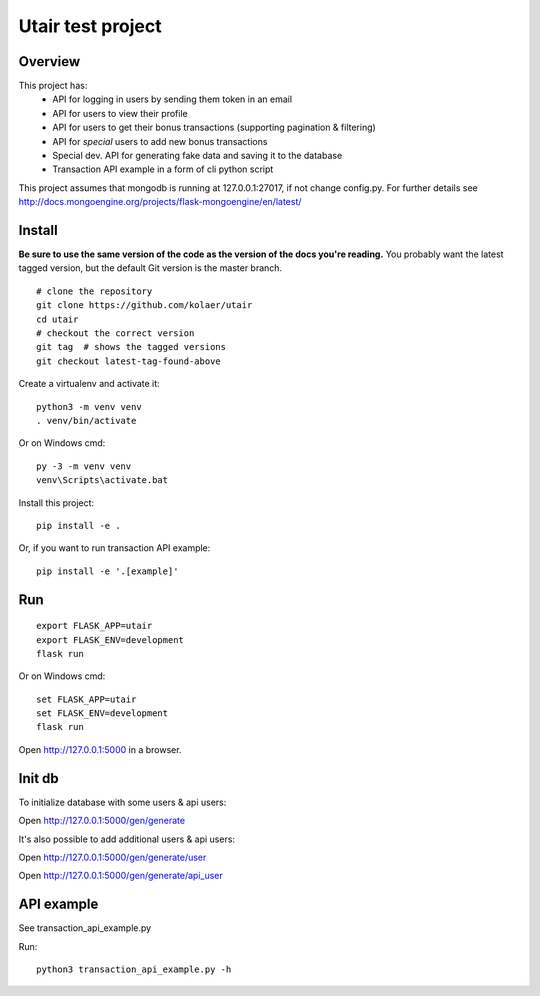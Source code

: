 Utair test project
==================

Overview
--------

This project has:
 - API for logging in users by sending them token in an email
 - API for users to view their profile
 - API for users to get their bonus transactions (supporting pagination & filtering)
 - API for *special* users to add new bonus transactions
 - Special dev. API for generating fake data and saving it to the database
 - Transaction API example in a form of cli python script

This project assumes that mongodb is running at 127.0.0.1:27017, if not change config.py. For further details see http://docs.mongoengine.org/projects/flask-mongoengine/en/latest/

Install
-------

**Be sure to use the same version of the code as the version of the docs
you're reading.** You probably want the latest tagged version, but the
default Git version is the master branch. ::

    # clone the repository
    git clone https://github.com/kolaer/utair
    cd utair
    # checkout the correct version
    git tag  # shows the tagged versions
    git checkout latest-tag-found-above

Create a virtualenv and activate it::

    python3 -m venv venv
    . venv/bin/activate

Or on Windows cmd::

    py -3 -m venv venv
    venv\Scripts\activate.bat

Install this project::

    pip install -e .

Or, if you want to run transaction API example::

    pip install -e '.[example]'

Run
---

::

    export FLASK_APP=utair
    export FLASK_ENV=development
    flask run

Or on Windows cmd::

    set FLASK_APP=utair
    set FLASK_ENV=development
    flask run

Open http://127.0.0.1:5000 in a browser.

Init db
-------

To initialize database with some users & api users:

Open http://127.0.0.1:5000/gen/generate

It's also possible to add additional users & api users:

Open http://127.0.0.1:5000/gen/generate/user

Open http://127.0.0.1:5000/gen/generate/api_user


API example
-----------

See transaction_api_example.py

Run::

    python3 transaction_api_example.py -h
